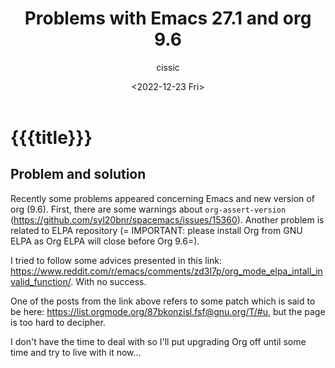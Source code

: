# ____________________________________________________________________________78

#+TITLE: Problems with Emacs 27.1 and org 9.6
#+DESCRIPTION: 
#+AUTHOR: cissic
#+DATE: <2022-12-23 Fri>
#+TAGS: emacs org
#+OPTIONS: toc:nil
#+OPTIONS: -:nil

* {{{title}}}
:PROPERTIES:
:PRJ-DIR: ./2022-12-23-emacs-org/
:END:

** Problem and solution
Recently some problems appeared concerning Emacs and new version of org (9.6).
First, there are some warnings about ~org-assert-version~ (https://github.com/syl20bnr/spacemacs/issues/15360).
Another problem is related to ELPA repository (=
IMPORTANT: please install Org from GNU ELPA as Org ELPA will close before Org 9.6=).

I tried to follow some advices presented in this link:
https://www.reddit.com/r/emacs/comments/zd3l7p/org_mode_elpa_intall_invalid_function/.
With no success.

One of the posts from the link above refers to some patch which is said to be here: 
https://list.orgmode.org/87bkonzisl.fsf@gnu.org/T/#u, but the page is too hard to decipher.

I don't have the time to deal with so I'll put upgrading Org off until some time and try to live with it now...

